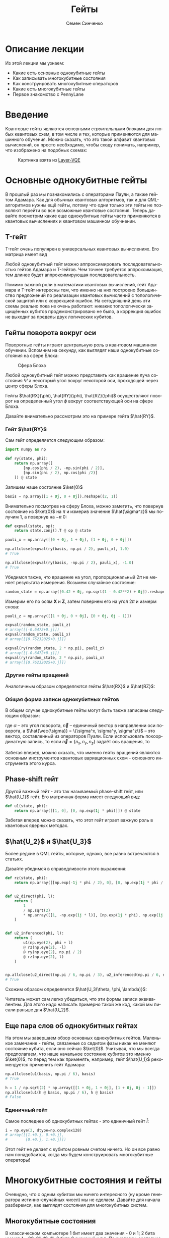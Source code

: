 #+TITLE: Гейты
#+AUTHOR: Семен Синченко
#+LANGUAGE: ru
#+LATEX_HEADER: \usepackage{polyglossia}
#+LATEX_HEADER: \setmainlanguage[spelling=modern,babelshorthands=true]{russian}
#+LATEX_HEADER: \setotherlanguage{english}
#+LATEX_HEADER: \setmainfont{Times New Roman}
#+LATEX_HEADER: \setromanfont{Times New Roman}
#+LATEX_HEADER: \setsansfont{Arial}
#+LATEX_HEADER: \setmonofont{Courier New}
#+LATEX_HEADER: \newfontfamily{\cyrillicfont}{Times New Roman}[Script=Cyrillic]
#+LATEX_HEADER: \newfontfamily{\cyrillicfontrm}{Times New Roman}[Script=Cyrillic]
#+LATEX_HEADER: \newfontfamily{\cyrillicfonttt}{Courier New}
#+LATEX_HEADER: \newfontfamily{\cyrillicfontsf}{Arial}
#+LATEX_HEADER: \usepackage{amsmath}
#+LATEX_HEADER: \usepackage{physics}
#+LATEX_HEADER: \usepackage{graphicx}
#+LATEX_HEADER: \usepackage{hyperref}


* Описание лекции
Из этой лекции мы узнаем:
- Какие есть основные однокубитные гейты
- Как записывать многокубитные состояния
- Как конструировать многокубитные операторов
- Какие есть многокубитные гейты
- Первое знакомство с PennyLane

* Введение
Квантовые гейты являются основными /строительными/ блоками для любых квантовых схем, в том числе и тех, которые применяются для машинного обучения. Можно сказать, что это такой алфавит квантовых вычислений, он просто необходимо, чтобы сходу понимать, например, что изображено на подобных схемах:
#+begin_center
#+attr_latex: :width 0.8\textwidth
#+caption: Картинка взята из [[https://arxiv.org/abs/2102.05566][Layer-VQE]]
[[./images/Layer-VQE.png]]
#+end_center

* Основные однокубитные гейты
В прошлый раз мы познакомились с операторами Паули, а также гейтом Адамара. Как для обычных квантовых алгоритмов, так и
для QML-алгоритмов нужны ещё гейты, потому что одни только эти гейты не позволяют перейти во все возможные квантовые состояния.
Теперь давайте посмотрим какие еще однокубитные гейты часто применяются в квантовых вычислениях и квантовом машинном обучнении.

** T-гейт
T-гейт очень популярен в универсальных квантовых вычислениях. Его матрица имеет вид
\begin{align*}
\hat{T} = \begin{bmatrix}
1 & 0 \\
0 & \frac{1+i}{\sqrt{2}}
\end{bmatrix}
\end{align*}
Любой однокубитный гейт можно аппроксимировать последовательностью гейтов Адамара и T-гейтов. Чем точнее требуется аппроксимация, тем длинее будет аппроксимирующая последовательность.

Помимо важной роли в математики квантовых вычислений, гейт Адамара и T-гейт интересны тем, что именно на них построено большинство предложений по реализации квантовых вычислений с топологической защитой или с коррекцией ошибок. На сегодняшний день эти схемы реально пока не очень работают: никаких топологически защищённых кубитов продемонстрировано не было, а коррекция ошибок не выходит за пределы двух логических кубитов.

** Гейты поворота вокруг оси
Поворотные гейты играют центральную роль в квантовом машинном обучении. Вспомним на секунду, как выглядят наши однокубитные состояния на сфере Блоха:

#+begin_center
#+attr_latex: :width 0.35\textwidth
#+caption: Сфера Блоха
[[./images/Blochcolor-alt.png]]
#+end_center

Любой однокубитный гейт можно представить как вращение луча состояния $\Psi$ а некоторый угол вокруг некоторой оси, проходящей через центр сферы Блоха.

Гейты $\hat{RX}(\phi), \hat{RY}(\phi), \hat{RZ}(\phi)$ осуществляют поворот на определенный угол $\phi$ вокруг соответствующей оси на сфере Блоха.


Давайте внимательно рассмотрим это на примере гейта $\hat{RY}$.



*** Гейт $\hat{RY}$
Сам гейт определяется следующим образом:

\begin{align*}
\hat{RY(\phi)} = \begin{bmatrix}
\cos(\frac{\phi}{2}) & -\sin(\frac{\phi}{2}) \\
\sin(\frac{\phi}{2}) & \cos(\frac{\phi}{2})
\end{bmatrix}
\end{align*}

#+begin_src python
import numpy as np

def ry(state, phi):
    return np.array([
        [np.cos(phi / 2), -np.sin(phi / 2)],
        [np.sin(phi / 2), np.cos(phi /2)]
    ]) @ state
#+end_src

Запишем наше состояние $\ket{0}$

#+begin_src python
basis = np.array([1 + 0j, 0 + 0j]).reshape((2, 1))
#+end_src

Внимательно посмотрев на сферу Блоха, можно заметить, что повернув состояние из $\ket{0}$ на $\pi$ и измерив значение $\hat{\sigma^z}$ мы получим 1, а повернув на $-\pi$ 0:
#+begin_src python
def expval(state, op):
    return state.conj().T @ op @ state

pauli_x = np.array([[0 + 0j, 1 + 0j], [1 + 0j, 0 + 0j]])

np.allclose(expval(ry(basis, np.pi / 2), pauli_x), 1.0)
# True

np.allclose(expval(ry(basis, -np.pi / 2), pauli_x), -1.0)
# True
#+end_src

Убедимся также, что вращение на угол, пропорциональный $2\pi$ не меняет результата измерения. Возьмем случайное состояние:
\begin{align*}
\ket{\Psi} = \begin{bmatrix}
0.42 \\
\sqrt{1 - 0.42^2}
\end{bmatrix}
\end{align*}

#+begin_src python
random_state = np.array([0.42 + 0j, np.sqrt(1 - 0.42**2) + 0j]).reshape((2, 1))
#+end_src

Измерим его по осям $\mathbf{X}$ и $\mathbf{Z}$, затем повернем его на угол $2\pi$ и измерм снова:

#+begin_src python
pauli_z = np.array([[1 + 0j, 0 + 0j], [0 + 0j, 0j - 1]])

expval(random_state, pauli_z)
# array([[-0.6472+0.j]])
expval(random_state, pauli_x)
# array([[0.76232025+0.j]])

expval(ry(random_state, 2 * np.pi), pauli_z)
# array([[-0.6472+0.j]])
expval(ry(random_state, 2 * np.pi), pauli_x)
# array([[0.76232025+0.j]])
#+end_src

*** Другие гейты вращений
Аналогичным образом определяются гейты $\hat{RX}$ и $\hat{RZ}$:
\begin{align*}
\hat{RX(\phi)} = \begin{bmatrix}
\cos(\frac{\phi}{2}) & -i\sin(\frac{\phi}{2}) \\
-i\sin(\frac{\phi}{2}) & \cos(\frac{\phi}{2})
\end{bmatrix} \qquad \hat{RZ(\phi)} = \begin{bmatrix}
e^{-\frac{i\phi}{2}} & 0 \\
0 & e^{\frac{i\phi}{2}}
\end{bmatrix}
\end{align*}

*** Общая форма записи однокубитных гейтов

В общем случае однокубитные гейты могут быть также записаны следующим образом:
\begin{align*}
\hat{R}^\vec{n}(\alpha) = e^{-\frac{i\alpha\hat{\vec{\sigma}}\vec{n}}{2}},
\end{align*}
где $\alpha$ -- это угол поворота, $\vec{n}$ -- единичный вектор в направлении оси поворота, а $\hat{\vec{\sigma}} = \{\sigma^x, \sigma^y, \sigma^z\}$ -- это вектор, составленный из операторов Пуали. Если использовать покоординатную запись, то если $\vec{n} = \{n_x, n_y, n_z\}$ задаёт ось вращения, то
\begin{align*}
\hat{R}^\vec{n}(\alpha) = e^{-i\frac{\alpha}{2}\left(\hat{\sigma}^xn_x+\hat{\sigma}^yn_y+\hat{\sigma}^zn_z\right)}},
\end{align*}

Забегая вперед, можно сказать, что именно гейты вращений являются основным инструментов квантовых вариационных схем - основного инструмента этого курса.

** Phase-shift гейт
Другой важный гейт - это так называемый phase-shift гейт, или $\hat{U_1}$ гейт. Его матричная форма имеет следующий вид:
\begin{align*}
\hat{U_1(\phi)} = \begin{bmatrix}
1 & 0 \\
0 & e^{i\phi}
\end{bmatrix}
\end{align*}

#+begin_src python
def u1(state, phi):
    return np.array([[1, 0], [0, np.exp(1j * phi)]]) @ state
#+end_src

Забегая вперед можно сказать, что этот гейт играет важную роль в квантовых ядерных методах.

** $\hat{U_2}$ и $\hat{U_3}$
Более редкие в QML гейты, которые, однако, все равно встречаются в статьях.

\begin{align*}
\hat{U_2(\phi, \lambda)} = \frac{1}{\sqrt{2}}\begin{bmatrix}
1 & -e^{i\lambda} \\
e^{i\phi} & e^{i(\phi + \lambda)}
\end{bmatrix} = \hat{U_1(\phi + \lambda)}\hat{RZ(-\lambda)}\hat{RY(\frac{\pi}{2})}\hat{RZ(\lambda)}
\end{align*}

Давайте убедимся в справедливости этого выражения:
#+begin_src python
def rz(state, phi):
    return np.array([[np.exp(-1j * phi / 2), 0], [0, np.exp(1j * phi / 2)]]) @ state


def u2_direct(phi, l):
    return (
        1
        / np.sqrt(2)
        * np.array([[1, -np.exp(1j * l)], [np.exp(1j * phi), np.exp(1j * (phi + l))]])
    )


def u2_inferenced(phi, l):
    return (
        u1(np.eye(2), phi + l)
        @ rz(np.eye(2), -l)
        @ ry(np.eye(2), np.pi / 2)
        @ rz(np.eye(2), l)
    )


np.allclose(u2_direct(np.pi / 6, np.pi / 3), u2_inferenced(np.pi / 6, np.pi / 3))
# True
#+end_src

Схожим образом определяется $\hat{U_3(\theta, \phi, \lambda)}$:
\begin{align*}
\hat{U_3(\theta, \phi, \lambda)} = \begin{bmatrix}
\cos(\frac{\theta}{2}) & -e^{1j\lambda}\sin(\frac{\theta}{2}) \\
e^{1j\phi}\sin(\frac{\theta}{2}) & e^{1j(\phi + \lambda)}\cos(\frac{\theta}{2})
\end{bmatrix} = \hat{U_1(\phi + \lambda)}\hat{RZ(-\lambda)}\hat{RY(\theta)}\hat{RZ(\lambda)}
\end{align*}

Читатель может сам легко убедиться, что эти формы записи эквивалентны. Для этого надо написать примерно такой же код, какой мы писали раньше для $\hat{U_2}$.

** Еще пара слов об однокубитных гейтах
На этом мы завершаем обзор основных однокубитных гейтов. Маленькое замечание - гейты, связанные со свдигом фазы никак не меняют состояние кубита, если оно сейчас $\ket{0}$. Учитывая, что мы всегда предполагаем, что наше начальное состояние кубитов это именно $\ket{0}$, то перед тем как применять, например, гейт $\hat{U_1}$ рекомендуется применить гейт Адамара:

#+begin_src python
np.allclose(u1(basis, np.pi / 6), basis)
# True

h = 1 / np.sqrt(2) * np.array([[1 + 0j, 1 + 0j], [1 + 0j, 0j - 1]])
np.allclose(u1(h @ basis, np.pi / 6), h @ basis)
# False
#+end_src

*** Единичный гейт
Самое последнее об однокубитных гейтах - это единичный гейт $\hat{I}$:
\begin{align*}
\hat{I} = \begin{bmatrix}
1 & 0 \\
0 & 1
\end{bmatrix}
\end{align*}

#+begin_src python
i = np.eye(2, dtype=np.complex128)
# array([[1.+0.j, 0.+0.j],
#        [0.+0.j, 1.+0.j]])
#+end_src

Этот гейт не делает с кубитом ровным счетом ничего. Но он все равно нам понадобаится, когда мы будем конструировать многокубитные операторы!

* Многокубитные состояния и гейты
Очевидно, что с одним кубитом мы ничего интересного (ну кроме генератора истинно-случайных чисел) мы не сделаем. Давайте для начала разберемся, как выглядят состояния для многокубитных систем.
** Многокубитные состояния
В классическом компьютере 1 бит имеет два значения - 0 и 1; 2 бита имеют 4 - 00, 01, 10, 11; 3 бита 8 значений и т.д. По аналогии, состояние двух кубит это вектор в пространстве $\mathbf{C}^4$; состояние трех кубит, соответственно, в пространстве $\mathbf{C}^8$ и т.д., то есть состояние $N$ кубит описывается вектором размерности $2^N$ в комплексном пространстве. Вероятности каждой из возможных битовых строк ($0000...00$, $0000...01$, $0000...10$, и т.д.) получаются по методу Шрёдингера, который мы обсуждали в конце прошлой лекции:
\begin{align*}
\mathbf{P}(\vec{s}) = | \bra{\Psi}\ket{\vec{s}} |^2
\end{align*}

Напомню, что по сути мы должны отсортировать наши битовые строки в лексикографическом порядке и вероятность /i/-й битовой строки будет равна квадрату /i/-го элемента вектора $\ket{\Psi}$.

** Многокубитные операторы
Как мы уже обсуждали, квантовые операторы должны переводить наше состояние в новое состояние в том же пространстве и сохранять нормировку, а еще должны быть обратимыми. И, значит, оператор для состояния из $N$ кубит это эрмитова матрица размерности $2^N \times 2^N$.

** Конструирование многокубитных операторов
Прежде чем мы начнем обсуждать двух-кубитные операторы, давайте рассмотрим другую ситуацию. Представим, что у нас есть состояние из 2-х кубит и мы хотим подействовать на первый кубит, например, оператором Адамара. Как же тогда нам написать такой двухкубитный оператор? Ок, мы действуем на 1-й кубит оператором, а что происходит со вторым кубитом? А ничего не происходит и это эквивалентно тому, что мы действуем на 2-й кубит единичным оператором. А финальный оператор $2^2 \times 2^2$ записывается через произведение Кронекера:

\begin{align*}
\hat{H} \otimes \hat{I} = \frac{1}{\sqrt{2}}\begin{bmatrix}
1 & 1 \\
1 & -1
\end{bmatrix} \otimes \begin{bmatrix}
1 & 0 \\
0 & 1
\end{bmatrix} = \frac{1}{\sqrt{2}} \begin{bmatrix}
\hat{I} & \hat{I} \\
\hat{I} & -\hat{I}
\end{bmatrix} = \frac{1}{\sqrt{2}} \begin{bmatrix}
1 & 0 & 1 & 0 \\
0 & 1 & 0 & 1 \\
1 & 0 & -1 & 0 \\
0 & 1 & 0 & -1
\end{bmatrix}
\end{align*}

Учитывая, что многокубитные состояния конструируются аналогичным образом через произведение Кронекера, мы можем явно убедиться в вернсти нашего вывода:

#+begin_src python
np.allclose(np.kron(h @ basis, basis), np.kron(h, i) @ np.kron(basis, basis))
# True
#+end_src

** Наблюдаемые для многокубитных гейтов
Аналогичным образом можно сконструировать и наблюдаемые. Например, если мы хотим измерять одновременно два спина по оси $\mathbf{Z}$, то наблюдаемая будет выглядеть так:
\begin{align*}
\mathbf{ZZ} = \hat{\sigma^z} \otimes \hat{\sigma^Z} = \begin{bmatrix}
1 & 0 & 0 & 0 \\
0 & -1 & 0 & 0 \\
0 & 0 & -1 & 0 \\
0 & 0 & 0 & 1
\end{bmatrix}
\end{align*}

#+begin_src python
np.kron(basis, basis).conj().T @ np.kron(pauli_z, pauli_z) @ np.kron(basis, basis)
# array([[1.+0.j]])
#+end_src

* Основные двухкубитные гейты
Основные многокубитные гейты, которые предоставляют современные квантовые компьютеры, это двухкубитные гейты.

** CNOT (CX)
Квантовый гейт контролируемого инвертирования это гейт, которые действует на два кубита - /рабочий/ и /контрольный/. В зависимости от того, имеет ли контрольный кубит значение 1 или 0, этот гейт инвертирует или не инвертирует рабочий кубит.

#+begin_center
#+attr_latex: :width 0.2\textwidth
#+caption: CNOT (CX)
[[./images/CNOT_gate.svg.png]]
#+end_center

Иногда этот гейт также называют гейтом CX. В матричном виде этот оператор можно записать так:
\begin{align*}
\hat{CNOT} = \begin{bmatrix}
1 & 0 & 0 & 0\\
0 & 1 & 0 & 0\\
0 & 0 & 0 & 1\\
0 & 0 & 1 & 0
\end{bmatrix}
\end{align*}

#+begin_src python
cnot = (1 + 0j) * np.array(
    [
        [1, 0, 0, 0],
        [0, 1, 0, 0],
        [0, 0, 0, 1],
        [0, 0, 1, 0],
    ]
)

np.allclose(cnot @ np.kron(basis, basis), np.kron(basis, basis))
# True

np.allclose(
    cnot @ np.kron(pauli_x @ basis, basis), np.kron(pauli_x @ basis, pauli_x @ basis)
)
# True
#+end_src

Заметьте, тут мы воспользовались тем, что $\hat{\sigma^x}$ работает также как инвертор кубитов - он превращает $\ket{0}$ в $\ket{1}$ и наоборот!

** Гейты CY и CZ
Схожие по принципу гейты - это гейты $\hat{CY}$ и $\hat{CZ}$. В зависимости от значения /управляющего/ кубита к /рабочему/ кубиту применяют, соответствующий оператор Паули:

\begin{align*}
\hat{CY} = \begin{bmatrix}
1 & 0 & 0 & 0\\
0 & 1 & 0 & 0\\
0 & 0 & 0 & -i\\
0 & 0 & i & 0
\end{bmatrix} \qquad \hat{CZ} = \begin{bmatrix}
1 & 0 & 0 & 0\\
0 & 1 & 0 & 0\\
0 & 0 & 1 & 0\\
0 & 0 & 0 & -1
\end{bmatrix}
\end{align*}

* Первое знакомство с PennyLane
На сегодня существует уже достаточно много фреймворков для программирования квантовых компьютеров. Для целей этого курса мы будем использовать [[https://pennylane.ai/][PennyLane]]. Он предоставляет высокоуровневый =Python API= и создан специально для решения задач квантового машинного обучения.

#+begin_src python
import pennylane as qml
#+end_src

** Device
Для объявления квантового устройства используется класс =Device=. =PennyLane= поддерживает работу с большинством существующих сегодня квантовых компьютеров, но для целей курса мы будем запускать все наши программы лишь на самом простом симуляторе идеального квантового компьютера:
#+begin_src python
device = qml.device("default.qubit", 2)
#+end_src

Первый аргумент тут указание устройства, а второй число кубит.

** QNode
Основной /строительный блок/ в =PennyLane= это =qnode=. Это функция, которая отмечена специальным декоратором и включает в себя несколько операций с кубитами. Результатом такой функции всегда является измерение. Напишем функцию, которая поворачивает первый кубит на $45^o$, после чего измеряет оба кубита по оси $\mathbf{Z}$

*** Сначала на NumPy
#+begin_src python
state = np.kron(basis, basis)
op = np.kron(ry(np.eye(2), np.deg2rad(45)), np.eye(2, dtype=np.complex128))
measure = np.kron(pauli_z, pauli_z)

(op @ state).conj().T @ measure @ (op @ state)
# array([[0.70710678+0.j]])
#+end_src

*** Теперь через QNode
#+begin_src python
@qml.qnode(device)
def test(angle):
    qml.RY(angle, wires=0)
    return qml.expval(qml.PauliZ(0) @ qml.PauliZ(1))


test(np.deg2rad(45))
# 0.7071067811865475
#+end_src

* Заключение
Это последняя вводная лекция, где мы сами писали операторы и операции на чистом =NumPy=. Это могло казаться скучным, но зато должно помочь лучше понять ту математику, которая лежит под капотом у квантовых вычислений. Дальше мы будем пользоваться только =PennyLane= и будет отдельная лекция, которая рассказывает как работать с этим фреймворком.

- Мы знаем что такое кубит
- Мы понимаем линейную алгебру, которая описывает квантовые вычисления
- Мы понимаем, как можно сконструировать нужный нам оператор и как применить его
- Мы знаем, что такое измерение и наблюдаемые

Теперь мы готовы к тому, чтобы знакомиться с квантовыми вариационными схемами и переходить непосредственно к построению моделей квантового машинного обучения!
